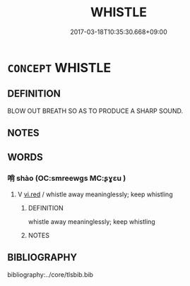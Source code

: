 # -*- mode: mandoku-tls-view -*-
#+TITLE: WHISTLE
#+DATE: 2017-03-18T10:35:30.668+09:00        
#+STARTUP: content
* =CONCEPT= WHISTLE
:PROPERTIES:
:CUSTOM_ID: uuid-947bc96d-13f8-447a-bd2e-30277015c6dc
:END:
** DEFINITION

BLOW OUT BREATH SO AS TO PRODUCE A SHARP SOUND.

** NOTES

** WORDS
   :PROPERTIES:
   :VISIBILITY: children
   :END:
*** 哨 shào (OC:smreewɡs MC:ʂɣɛu )
:PROPERTIES:
:CUSTOM_ID: uuid-1c82568a-b32f-4876-86fc-08668663ee80
:Char+: 哨(30,7/10) 
:GY_IDS+: uuid-941514f7-e834-490f-8e2f-ec743195e7f9
:PY+: shào     
:OC+: smreewɡs     
:MC+: ʂɣɛu     
:END: 
**** V [[tls:syn-func::#uuid-e627d1e1-0e26-4069-9615-1025ebb7c0a2][vi.red]] / whistle away meaninglessly; keep whistling
:PROPERTIES:
:CUSTOM_ID: uuid-0c72ad79-2356-46ab-b9a7-68fe83762d54
:END:
****** DEFINITION

whistle away meaninglessly; keep whistling

****** NOTES

** BIBLIOGRAPHY
bibliography:../core/tlsbib.bib
